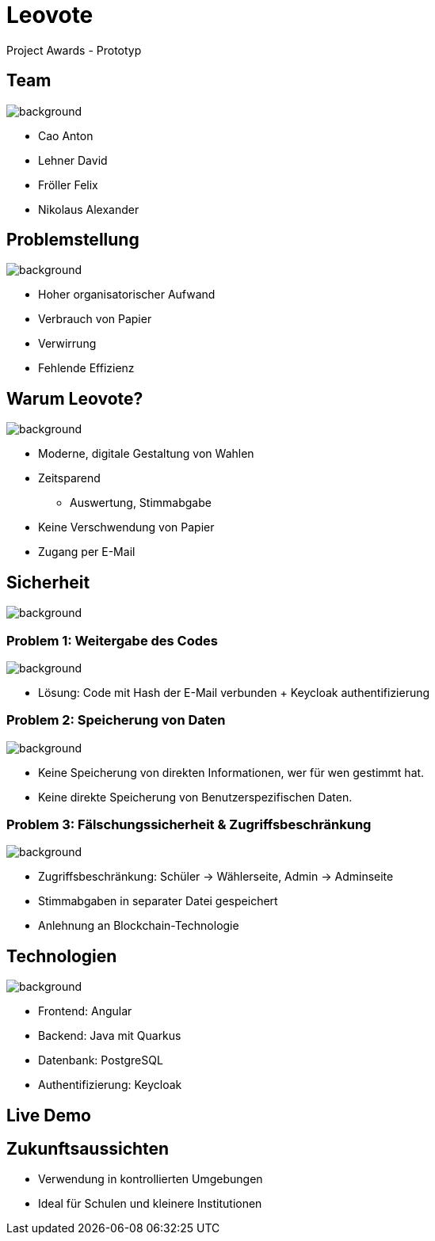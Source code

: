 = Leovote

Project Awards - Prototyp

:revdate: {docdate}
:encoding: utf-8
:lang: de
:doctype: article
:icons: font
:customcss: css/proj-awards.css
:revealjs_theme: white
:revealjs_width: 1408
:revealjs_height: 792
:source-highlighter: highlightjs
ifdef::env-ide[]
:imagesdir: ../images
endif::[]
ifndef::env-ide[]
:imagesdir: images
endif::[]
:title-slide-transition: zoom
:title-slide-transition-speed: fast
:title-slide-background-image: wahl.jpg


[.lightbg,background-opacity="0.3"]
== Team
image::wahl2.jpeg[background]
* Cao Anton
* Lehner David
* Fröller Felix
* Nikolaus Alexander

[.lightbg,background-opacity="0.2"]
== Problemstellung
image::papier.jpg[background]

[.custom-slide]
* Hoher organisatorischer Aufwand
* Verbrauch von Papier
* Verwirrung
* Fehlende Effizienz

[.lightbg,background-opacity="0.2"]
== Warum Leovote?
image::handshake.jpg[background]

[.custom-slide]
* Moderne, digitale Gestaltung von Wahlen
* Zeitsparend
** Auswertung, Stimmabgabe
* Keine Verschwendung von Papier
* Zugang per E-Mail

[.lightbg,background-opacity="0.2"]
== Sicherheit
image::prove.jpg[background]

[.lightbg,background-opacity="0.2"]
=== Problem 1: Weitergabe des Codes
image::prove.jpg[background]

[.custom-slide]
* Lösung: Code mit Hash der E-Mail verbunden + Keycloak authentifizierung

[.lightbg,background-opacity="0.2"]
=== Problem 2: Speicherung von Daten
image::prove.jpg[background]

[.custom-slide]
* Keine Speicherung von direkten Informationen, wer für wen gestimmt hat.
* Keine direkte Speicherung von Benutzerspezifischen Daten.

[.lightbg,background-opacity="0.2"]
=== Problem 3: Fälschungssicherheit & Zugriffsbeschränkung
image::prove.jpg[background]

[.custom-slide]
* Zugriffsbeschränkung: Schüler -> Wählerseite, Admin -> Adminseite
* Stimmabgaben in separater Datei gespeichert
* Anlehnung an Blockchain-Technologie

[.lightbg,background-opacity="0.3"]
== Technologien
image::ziele.jpg[background]

[.custom-slide]
* Frontend: Angular
* Backend: Java mit Quarkus
* Datenbank: PostgreSQL
* Authentifizierung: Keycloak

== Live Demo

== Zukunftsaussichten

[.custom-slide]
* Verwendung in kontrollierten Umgebungen
* Ideal für Schulen und kleinere Institutionen